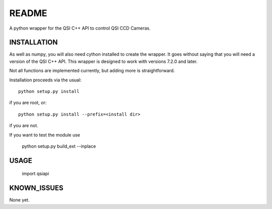 README
======

A python wrapper for the QSI C++ API to control QSI CCD Cameras.

INSTALLATION
------------

As well as numpy, you will also need cython installed to create the wrapper.
It goes without saying that you will need a version of the QSI C++ API. This
wrapper is designed to work with versions 7.2.0 and later.

Not all functions are implemented currently, but adding more is straightforward.

Installation proceeds via the usual::

 python setup.py install
 
if you are root, or::

 python setup.py install --prefix=<install dir>
 
if you are not.

If you want to test the module use

 python setup.py build_ext --inplace

USAGE
-----

 import qsiapi

KNOWN_ISSUES
-------------

None yet.


 
 